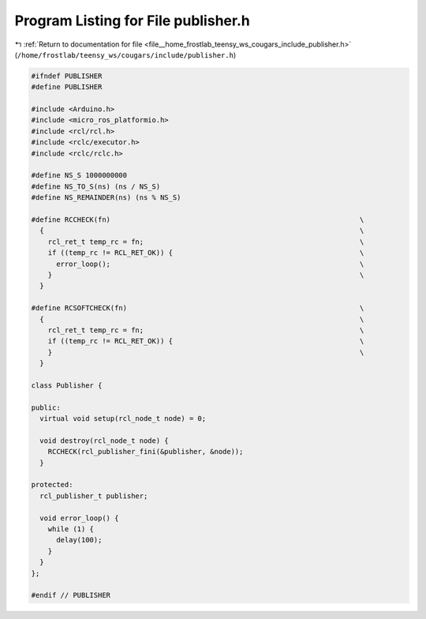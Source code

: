 
.. _program_listing_file__home_frostlab_teensy_ws_cougars_include_publisher.h:

Program Listing for File publisher.h
====================================

|exhale_lsh| :ref:`Return to documentation for file <file__home_frostlab_teensy_ws_cougars_include_publisher.h>` (``/home/frostlab/teensy_ws/cougars/include/publisher.h``)

.. |exhale_lsh| unicode:: U+021B0 .. UPWARDS ARROW WITH TIP LEFTWARDS

.. code-block:: cpp

   #ifndef PUBLISHER
   #define PUBLISHER
   
   #include <Arduino.h>
   #include <micro_ros_platformio.h>
   #include <rcl/rcl.h>
   #include <rclc/executor.h>
   #include <rclc/rclc.h>
   
   #define NS_S 1000000000
   #define NS_TO_S(ns) (ns / NS_S)
   #define NS_REMAINDER(ns) (ns % NS_S)
   
   #define RCCHECK(fn)                                                            \
     {                                                                            \
       rcl_ret_t temp_rc = fn;                                                    \
       if ((temp_rc != RCL_RET_OK)) {                                             \
         error_loop();                                                            \
       }                                                                          \
     }
   
   #define RCSOFTCHECK(fn)                                                        \
     {                                                                            \
       rcl_ret_t temp_rc = fn;                                                    \
       if ((temp_rc != RCL_RET_OK)) {                                             \
       }                                                                          \
     }
   
   class Publisher {
   
   public:
     virtual void setup(rcl_node_t node) = 0;
   
     void destroy(rcl_node_t node) {
       RCCHECK(rcl_publisher_fini(&publisher, &node));
     }
   
   protected:
     rcl_publisher_t publisher;
   
     void error_loop() {
       while (1) {
         delay(100);
       }
     }
   };
   
   #endif // PUBLISHER
